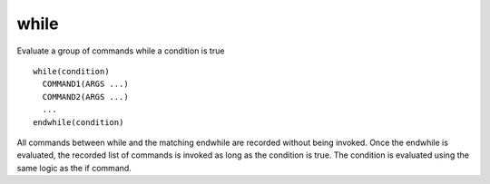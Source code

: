 while
-----

Evaluate a group of commands while a condition is true

::

  while(condition)
    COMMAND1(ARGS ...)
    COMMAND2(ARGS ...)
    ...
  endwhile(condition)

All commands between while and the matching endwhile are recorded
without being invoked.  Once the endwhile is evaluated, the recorded
list of commands is invoked as long as the condition is true.  The
condition is evaluated using the same logic as the if command.

